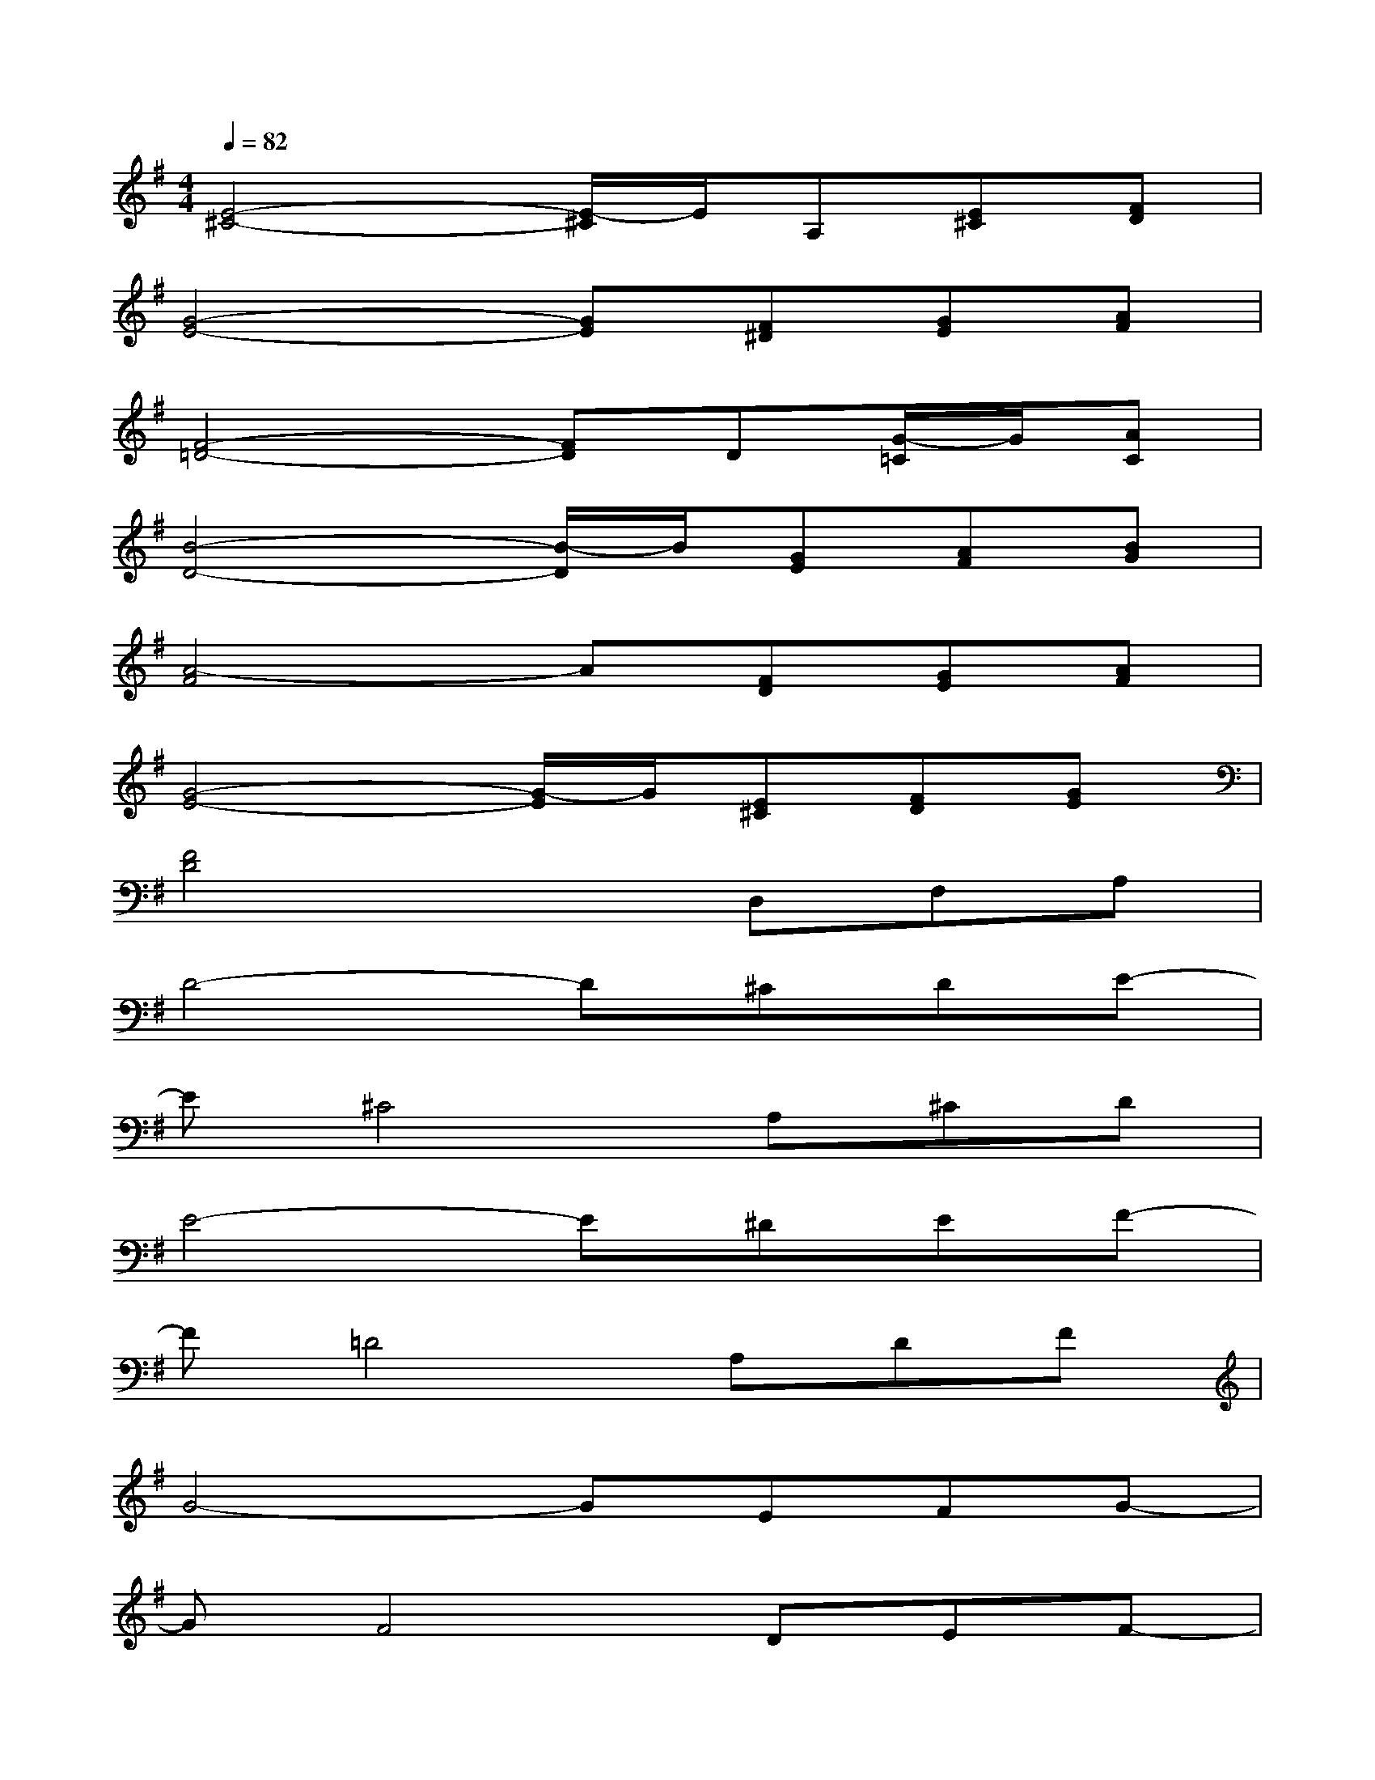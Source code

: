 X:1
T:
M:4/4
L:1/8
Q:1/4=82
K:G%1sharps
V:1
[E4-^C4-][E/2-^C/2]E/2A,[E^C][FD]|
[G4-E4-][GE][F^D][GE][AF]|
[F4-=D4-][FD]D[G/2-=C/2]G/2[AC]|
[B4-D4-][B/2-D/2]B/2[GE][AF][BG]|
[A4-F4]A[FD][GE][AF]|
[G4-E4-][G/2-E/2]G/2[E^C][FD][GE]|
[F4D4]xD,F,A,|
D4-D^CDE-|
E^C4A,^CD|
E4-E^DEF-|
F=D4A,DF|
G4-GEFG-|
GF4DEF-|
FE4G,3-|
G,F,6-F,|
[d-A-F-][ed-A-F-][dAF-D-A,-][A-F-DA,][d2-=c2-A2-F2-][dcAF-C-A,-][dFCA,]